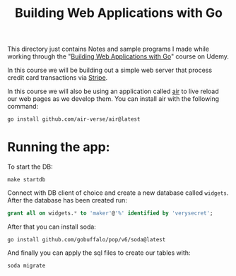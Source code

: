 #+TITLE: Building Web Applications with Go

This directory just contains Notes and sample programs I made while working
through the "[[https://www.udemy.com/course/building-web-applications-with-go-intermediate-level/?couponCode=KEEPLEARNING][Building Web Applications with Go]]" course on Udemy.

In this course we will be building out a simple web server that process credit
card transactions via [[https://stripe.com/][Stripe]].

In this course we will also be using an application called [[https://github.com/air-verse/air][air]] to live reload
our web pages as we develop them. You can install air with the following
command:
 #+begin_src shell
   go install github.com/air-verse/air@latest
 #+end_src

* Running the app:
  To start the DB:
  #+begin_src shell
    make startdb
  #+end_src

  Connect with DB client of choice and create a new database called
  ~widgets~. After the database has been created run:
  #+begin_src sql
    grant all on widgets.* to 'maker'@'%' identified by 'verysecret';
  #+end_src

  After that you can install soda:
  #+begin_src shell
    go install github.com/gobuffalo/pop/v6/soda@latest
  #+end_src

  And finally you can apply the sql files to create our tables with:
  #+begin_src shell
    soda migrate
  #+end_src
